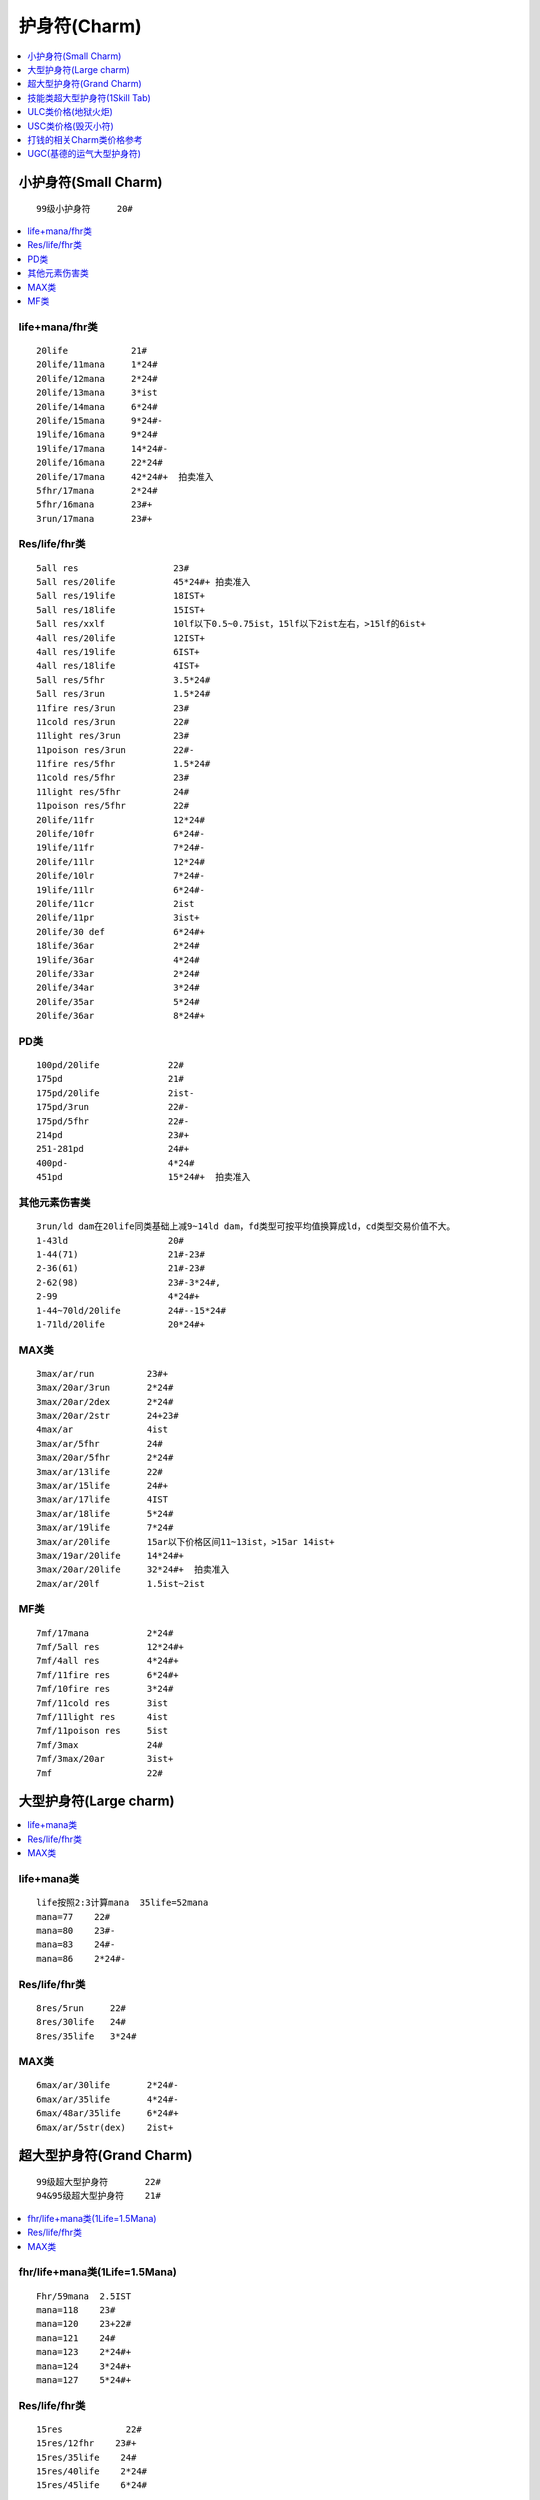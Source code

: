 护身符(Charm)
===============================================================================

.. contents::
    :depth: 1
    :local:


小护身符(Small Charm)
-------------------------------------------------------------------------------
::

    99级小护身符     20#

.. contents::
    :depth: 1
    :local:


life+mana/fhr类
~~~~~~~~~~~~~~~~~~~~~~~~~~~~~~~~~~~~~~~~~~~~~~~~~~~~~~~~~~~~~~~~~~~~~~~~~~~~~~
::

    20life            21#
    20life/11mana     1*24#
    20life/12mana     2*24#
    20life/13mana     3*ist
    20life/14mana     6*24#
    20life/15mana     9*24#-
    19life/16mana     9*24#
    19life/17mana     14*24#-
    20life/16mana     22*24#
    20life/17mana     42*24#+  拍卖准入
    5fhr/17mana       2*24#
    5fhr/16mana       23#+
    3run/17mana       23#+

Res/life/fhr类
~~~~~~~~~~~~~~~~~~~~~~~~~~~~~~~~~~~~~~~~~~~~~~~~~~~~~~~~~~~~~~~~~~~~~~~~~~~~~~
::

    5all res                  23#
    5all res/20life           45*24#+ 拍卖准入
    5all res/19life           18IST+
    5all res/18life           15IST+
    5all res/xxlf             10lf以下0.5~0.75ist，15lf以下2ist左右，>15lf的6ist+
    4all res/20life           12IST+
    4all res/19life           6IST+
    4all res/18life           4IST+
    5all res/5fhr             3.5*24#
    5all res/3run             1.5*24#
    11fire res/3run           23#
    11cold res/3run           22#
    11light res/3run          23#
    11poison res/3run         22#-
    11fire res/5fhr           1.5*24#
    11cold res/5fhr           23#
    11light res/5fhr          24#
    11poison res/5fhr         22#
    20life/11fr               12*24#
    20life/10fr               6*24#-
    19life/11fr               7*24#-
    20life/11lr               12*24#
    20life/10lr               7*24#-
    19life/11lr               6*24#-
    20life/11cr               2ist
    20life/11pr               3ist+
    20life/30 def             6*24#+
    18life/36ar               2*24#
    19life/36ar               4*24#
    20life/33ar               2*24#
    20life/34ar               3*24#
    20life/35ar               5*24#
    20life/36ar               8*24#+

PD类
~~~~~~~~~~~~~~~~~~~~~~~~~~~~~~~~~~~~~~~~~~~~~~~~~~~~~~~~~~~~~~~~~~~~~~~~~~~~~~
::

    100pd/20life             22#
    175pd                    21#
    175pd/20life             2ist-
    175pd/3run               22#-
    175pd/5fhr               22#-
    214pd                    23#+
    251-281pd                24#+
    400pd-                   4*24#
    451pd                    15*24#+  拍卖准入

其他元素伤害类
~~~~~~~~~~~~~~~~~~~~~~~~~~~~~~~~~~~~~~~~~~~~~~~~~~~~~~~~~~~~~~~~~~~~~~~~~~~~~~
::

    3run/ld dam在20life同类基础上减9~14ld dam，fd类型可按平均值换算成ld，cd类型交易价值不大。
    1-43ld                   20#
    1-44(71)                 21#-23#
    2-36(61)                 21#-23#
    2-62(98)                 23#-3*24#,
    2-99                     4*24#+
    1-44~70ld/20life         24#--15*24#
    1-71ld/20life            20*24#+

MAX类
~~~~~~~~~~~~~~~~~~~~~~~~~~~~~~~~~~~~~~~~~~~~~~~~~~~~~~~~~~~~~~~~~~~~~~~~~~~~~~
::

    3max/ar/run          23#+
    3max/20ar/3run       2*24#
    3max/20ar/2dex       2*24#
    3max/20ar/2str       24+23#
    4max/ar              4ist
    3max/ar/5fhr         24#
    3max/20ar/5fhr       2*24#
    3max/ar/13life       22#
    3max/ar/15life       24#+
    3max/ar/17life       4IST
    3max/ar/18life       5*24#
    3max/ar/19life       7*24#
    3max/ar/20life       15ar以下价格区间11~13ist，>15ar 14ist+
    3max/19ar/20life     14*24#+
    3max/20ar/20life     32*24#+  拍卖准入
    2max/ar/20lf         1.5ist~2ist

MF类
~~~~~~~~~~~~~~~~~~~~~~~~~~~~~~~~~~~~~~~~~~~~~~~~~~~~~~~~~~~~~~~~~~~~~~~~~~~~~~
::

    7mf/17mana           2*24#
    7mf/5all res         12*24#+
    7mf/4all res         4*24#+
    7mf/11fire res       6*24#+
    7mf/10fire res       3*24#
    7mf/11cold res       3ist
    7mf/11light res      4ist
    7mf/11poison res     5ist
    7mf/3max             24#
    7mf/3max/20ar        3ist+
    7mf                  22#

大型护身符(Large charm)
-------------------------------------------------------------------------------

.. contents::
    :depth: 1
    :local:


life+mana类
~~~~~~~~~~~~~~~~~~~~~~~~~~~~~~~~~~~~~~~~~~~~~~~~~~~~~~~~~~~~~~~~~~~~~~~~~~~~~~
::

    life按照2:3计算mana  35life=52mana
    mana=77    22#
    mana=80    23#-
    mana=83    24#-
    mana=86    2*24#-

Res/life/fhr类
~~~~~~~~~~~~~~~~~~~~~~~~~~~~~~~~~~~~~~~~~~~~~~~~~~~~~~~~~~~~~~~~~~~~~~~~~~~~~~
::

    8res/5run     22#
    8res/30life   24#
    8res/35life   3*24#

MAX类
~~~~~~~~~~~~~~~~~~~~~~~~~~~~~~~~~~~~~~~~~~~~~~~~~~~~~~~~~~~~~~~~~~~~~~~~~~~~~~
::

    6max/ar/30life       2*24#-
    6max/ar/35life       4*24#-
    6max/48ar/35life     6*24#+
    6max/ar/5str(dex)    2ist+

超大型护身符(Grand Charm)
-------------------------------------------------------------------------------
::

    99级超大型护身符       22#
    94&95级超大型护身符    21#

.. contents::
    :depth: 1
    :local:


fhr/life+mana类(1Life=1.5Mana)
~~~~~~~~~~~~~~~~~~~~~~~~~~~~~~~~~~~~~~~~~~~~~~~~~~~~~~~~~~~~~~~~~~~~~~~~~~~~~~
::

    Fhr/59mana  2.5IST
    mana=118    23#
    mana=120    23+22#
    mana=121    24#
    mana=123    2*24#+
    mana=124    3*24#+
    mana=127    5*24#+

Res/life/fhr类
~~~~~~~~~~~~~~~~~~~~~~~~~~~~~~~~~~~~~~~~~~~~~~~~~~~~~~~~~~~~~~~~~~~~~~~~~~~~~~
::

    15res            22#
    15res/12fhr    23#+
    15res/35life    24#
    15res/40life    2*24#
    15res/45life    6*24#

MAX类
~~~~~~~~~~~~~~~~~~~~~~~~~~~~~~~~~~~~~~~~~~~~~~~~~~~~~~~~~~~~~~~~~~~~~~~~~~~~~~
::

    10max/ar            22#
    10max/ar/35+life    60ar+的3*24#+，60ar-的25#+
    10max/ar/40life     60ar+的6*24#+，60ar-的5*24#
    10max/ar/44life     60ar+的10*24#+，60ar-的8*24#
    10max/ar/45life     60ar+的12*24#+，60ar-的9ist
    10max/70+ar/45life  拍卖准入
    120+ar/3xlife       23#  ar/lf类型的GC由于pvp的弱势，因此低端类的有价无市，玩家请放平心态交易。
    125ar/40life        24#-
    130ar/42life        2*24#-
    130ar/45life        3*24#
    131ar/45life        4*24#
    132ar/45life        10*24#+
    14max/60ar          4*24#+
    14max/70ar          8*24#+
    14max/76ar          拍卖准入
    10max/ar/6str       5ist+
    10max/ar/6dex       5ist+

技能类超大型护身符(1Skill Tab)
-------------------------------------------------------------------------------

.. contents::
    :depth: 1
    :local:

Ama亚马逊
~~~~~~~~~~~~~~~~~~~~~~~~~~~~~~~~~~~~~~~~~~~~~~~~~~~~~~~~~~~~~~~~~~~~~~~~~~~~~~
弓箭 gc::

    40lf以下价值不大
    40life    23#
    45life    3*24#左右
    7run      21#

标枪 gc::

    00life    23#
    10life    23#+22#
    20life    2*24#
    30life    5*24#
    39life    12*24#左右
    40life    20*24左右
    41life    25*24左右
    42life    30*24左右 42+lf的可拍卖
    43life    35*24#
    44life    50*24#+
    45life    90*24#+
    7run      7*24#
    6dex      2*24#
    6str      1.5*24#
    12fhr     3*24#

被动 gc::::

    40life    24#-
    45life    3*24#左右
    7run      23#

Sor女法师
~~~~~~~~~~~~~~~~~~~~~~~~~~~~~~~~~~~~~~~~~~~~~~~~~~~~~~~~~~~~~~~~~~~~~~~~~~~~~~
冰冷 gc::

    00life    23# -
    10life    23#+
    20life    1IST
    30life    2IST
    35life    3*24#
    40life    5*24#
    43life    8*24#
    44life    14*24#
    45life    22*24#+  拍卖准入
    7run      1IST
    12fhr     24#
    6str/6dex    24#

火焰 gc::

    00life    23#
    10life    23#
    20life    23#+22#
    30life    1.5*24#
    40life    3*24#
    45life    8*24#左右
    7run      1IST
    12fhr/6dex/6str    1IST

闪电 gc::

    00life    0.75IST
    10life    1#24#(10~14LF价格基本一样)
    15life    1.5*24#
    18life    2.5*24#
    20life    4*24#(每增加1LF/+23#)
    25life    6.5*24#(每增加1LF/+24#)
    30life    13*24#
    31life    15*24#
    32life    18*24#
    33life    20*24#
    34life    22*24#
    35life    24*24#
    36life    28*24#
    37life    32*24#
    38life    35*24#
    39life    38*24#
    40life    42*24#    40+lf lgc拍卖准入
    41life    48*24#
    42life    54*24#
    43life    62*24#
    44life    75*24#
    45life    125*24#+
    7run      24#+22#
    6str      8*24#
    6dex      3*24#

Nec死灵法师
~~~~~~~~~~~~~~~~~~~~~~~~~~~~~~~~~~~~~~~~~~~~~~~~~~~~~~~~~~~~~~~~~~~~~~~~~~~~~~
毒骨 gc::

    00life    22#
    10life    23#
    20life    1IST
    25life    1.5IST
    30life    3.5IST
    39life    8ist
    40life    11ist-
    41life    13ist+
    42life    16ist-
    43life    18ist
    44life    22ist+
    45life    38ist+  拍卖准入
    7run      24#
    12fhr     2*24#(因pk规则变化， 40+ dg 热捧中）

召唤 gc::

    00life    22#
    10life    22#+21#
    20life    23#
    30life    1.5*24#+
    40life    6*24#
    41life    7*24#
    42life    8*24#
    43life    11*24#
    44life    14*24#+
    45life    28*24#+  拍卖准入
    7run      23#
    12fhr     23#
    6str/6dex   23#

诅咒 gc::

    40life    22#+
    41~45life 23#~2IST

Pal圣骑士
~~~~~~~~~~~~~~~~~~~~~~~~~~~~~~~~~~~~~~~~~~~~~~~~~~~~~~~~~~~~~~~~~~~~~~~~~~~~~~
战斗 gc::

    00life    22#+21#
    10life    24#-
    20life    3*24#-
    25life    4*24#-
    30life    7*24#+
    31life    10*24#+
    32life    12*24#+
    33life    14*24#+
    34life    16*24#+
    35life    18*24#+
    36life    20*24#+
    37life    24*24#
    38life    28*24#
    39life    32*24#
    40life    36*24#+   40+lf zdgc拍卖准入
    41life    42*24#+
    42life    48*24#+
    43life    56*24#+
    44life    70*24#+
    45life    120*24#+
    6str      1.5*24#-
    7run      1.5*24#
    12fhr     4*24#
    6dex      3*24#
    40eg      1.5*24#

攻击 gc::

    00life    20#
    10life    21#
    20life    22#
    30life    23#
    40life    24#
    45life    6*24# 左右
    7run      22#
    12fhr     23#

防御 gc::

    40lf以下价值不大
    40life     4*24#
    45life     20*24#左右
    12fhr      24#

Bar野蛮人
~~~~~~~~~~~~~~~~~~~~~~~~~~~~~~~~~~~~~~~~~~~~~~~~~~~~~~~~~~~~~~~~~~~~~~~~~~~~~~
战嚎 gc::

    00life    22#
    30life    23#+22#
    40life    24#
    45life    4*24#左右

战斗 gc::

    30life    22#
    40life    23#

支配 gc::

     30life      21#
     40life      22#
     40~45life   23#~2ist

Dru德鲁伊
~~~~~~~~~~~~~~~~~~~~~~~~~~~~~~~~~~~~~~~~~~~~~~~~~~~~~~~~~~~~~~~~~~~~~~~~~~~~~~
变形 gc::

    10life    21#
    20life    22#
    30life    23#
    40life    24#
    45life    3*24#+
    7run      21#
    12fhr     23#+22#

元素 gc::

    00life    20#
    20life    22#-
    30life    23#-
    35life    1*24#-
    37life    2*24#-
    38life    3.5*24#-
    39life    6*24#
    40life    10*24#
    41life    13*24#
    42life    16*24#-
    43life    20*24#-   43+lf ysgc拍卖准入
    44life    25*24#
    45life    40*24#+
    7run      22#-
    12fhr     24#+23#

召唤 gc::

    pg价
    40life    23#
    41~45life 24#~4IST

Asn刺客
~~~~~~~~~~~~~~~~~~~~~~~~~~~~~~~~~~~~~~~~~~~~~~~~~~~~~~~~~~~~~~~~~~~~~~~~~~~~~~
影子 gc::

    00life    21#
    10life    22#-
    20life    23#
    30life    24#
    40life    4*24#
    43life    8*24#
    44life    12*24#
    45life    25+*24#
    7run     24#
    12fhr    24#

陷阱 gc::

    00life    20#
    10life    21#
    20life    22#
    30life    23#
    35life    23#+22#
    39life    2.5*24#
    40+life   4*24#---7*24#+
    45life    16*24+
    7run     23#
    12fhr    24#

武学 gc::

    40life+    23#+
    41~45life  24~4IST


ULC类价格(地狱火炬)
-------------------------------------------------------------------------------

变量: 所有属性 + 10-20, 所有抗性 + 10-20

ULC属性比抗性重要。 比如：20属性/10抗性 比 14属性/16抗性 贵，18属性/12抗性 比 12属性/18抗性 贵。 各职业20/20的JP ulc和主力char的高品质ulc的价格相对稳定，其他char或者垃圾属性的ulc的价格会随赛季深入而下跌。 20属性作为高端ulc，价格会稍微高些；19-15属性作为中端ulc，比较实用；15属性以下的低端ulc价格比较便宜。

.. contents::
    :depth: 1
    :local:

Ama亚马逊
~~~~~~~~~~~~~~~~~~~~~~~~~~~~~~~~~~~~~~~~~~~~~~~~~~~~~~~~~~~~~~~~~~~~~~~~~~~~~~
::

    20属性：
    20/20 24ist+ 拍卖准入
    20/19-10 12-3ist

    19-15属性：
    19/20-10 8-3ist
    18/20-10 5-2ist
    17/20-15/10 4-1ist

    15属性以下：
    14/20-10/10 2ist-22#

Sor女法师
~~~~~~~~~~~~~~~~~~~~~~~~~~~~~~~~~~~~~~~~~~~~~~~~~~~~~~~~~~~~~~~~~~~~~~~~~~~~~~
::

    20属性：
    20/20 50ist+  拍卖准入
    20/19 25ist+
    20/18 20ist+
    20/17 18ist+
    20/16 16ist+
    20/15 14ist+
    20/14-10 14-10ist

    19属性：
    19/20 18ist+
    19/19 16ist+
    19/18-10 15-7ist

    18-15属性：
    18/20-10 12-7ist
    17/20-10 11-6ist
    16/20-10 10-5ist
    15/20-10 9-4ist

    15属性以下：1ist-22#

Nec死灵法师
~~~~~~~~~~~~~~~~~~~~~~~~~~~~~~~~~~~~~~~~~~~~~~~~~~~~~~~~~~~~~~~~~~~~~~~~~~~~~~
::

    20属性：
    20/20 18ist+
    20/19-10 10-4ist

    19-15属性：
    19/20-10 4-2ist
    18/20-10 3-1ist
    17/20-15/10 2ist-23#

    15属性以下：
    14/20-10/10 1ist-22#

Pal圣骑士
~~~~~~~~~~~~~~~~~~~~~~~~~~~~~~~~~~~~~~~~~~~~~~~~~~~~~~~~~~~~~~~~~~~~~~~~~~~~~~
::

    20属性：
    20/20 24ist+ 直接准入
    20/19-10 14-3ist

    19-15属性：
    19/20-10 10-2ist
    18/20-10 6-1ist
    17/20-15/10 4ist-23#

    15属性以下：
    14/20-10/10 2ist-22#

Bar野蛮人
~~~~~~~~~~~~~~~~~~~~~~~~~~~~~~~~~~~~~~~~~~~~~~~~~~~~~~~~~~~~~~~~~~~~~~~~~~~~~~
::

    20属性：
    20/20 8ist-
    20/19-10 4-2ist

    19-15属性：
    19/20-18/10 3-1ist
    17/20-15/10 2ist-23#

    15属性以下：
    14/20-10/10 1ist-22#

Dru德鲁伊
~~~~~~~~~~~~~~~~~~~~~~~~~~~~~~~~~~~~~~~~~~~~~~~~~~~~~~~~~~~~~~~~~~~~~~~~~~~~~~
::

    20属性：
    20/20 6ist-
    20/19-10 5-1ist

    19-15属性：
    19/20-15/10 4ist-22#

    15属性以下：
    14/20-10/10 23#-21#

Asn刺客
~~~~~~~~~~~~~~~~~~~~~~~~~~~~~~~~~~~~~~~~~~~~~~~~~~~~~~~~~~~~~~~~~~~~~~~~~~~~~~
::

    20属性：
    20/20 6ist-
    20/19-10 5-1ist

    19-15属性：
    19/20-15/10 4ist-22#

    15属性以下：
    14/20-10/10 23#-21#


USC类价格(毁灭小符)
-------------------------------------------------------------------------------
USC价格初期比较混乱，随着赛季的深入，大体有了一个轮廓::

    10~13属性/10~20全抗/x exp   入门级usc 价格主要决定因素在获得exp和全抗的数值上，对属性点的要求不高，220~320+ist不等；

    14~17属性/10~20全抗/x exp   进阶级usc 价格由3项数值共同影响，280~400+ist不等；

    18~19属性/10~20全抗/x exp   高端级usc 价格420+ist，拍卖决定价格；


打钱的相关Charm类价格参考
-------------------------------------------------------------------------------

.. contents::
    :depth: 1
    :local:


SC类
~~~~~~~~~~~~~~~~~~~~~~~~~~~~~~~~~~~~~~~~~~~~~~~~~~~~~~~~~~~~~~~~~~~~~~~~~~~~~~
::

    10eg/11fr   2*24#+
    10eg/10fr   24# 　

    10eg/11lr   3*24#+
    10eg/10lr   24#+

    10eg/11cr   25#+

    10eg/11pr   22#

    10eg/5r     3*24#
    10eg/4r     22#+

    10eg/17mana 22#

LC类
~~~~~~~~~~~~~~~~~~~~~~~~~~~~~~~~~~~~~~~~~~~~~~~~~~~~~~~~~~~~~~~~~~~~~~~~~~~~~~
::

    6mf/22eg       23#
    8r/22eg        25#
    15lr/22eg      24#

GC类
~~~~~~~~~~~~~~~~~~~~~~~~~~~~~~~~~~~~~~~~~~~~~~~~~~~~~~~~~~~~~~~~~~~~~~~~~~~~~~
::

    40eg/15r                6IST
    38eg/15r                约在2IST
    35eg/15r                约在1IST
    <35eg/15r               22＃+
    40eg/14r                1.5*24＃+
    40eg/13r                24#
    40eg/12mf               23#

    40eg/25Fr+              24#左右,JP的25#-
    40eg/25lr+              24#,JP的3*24#+
    40eg/25cr+              24#,JP的3*24#+
    40eg/JPPr               22#

    25~30eg/bo gc           23#+
    30~35eg/bo gc           24#-3*24#+
    36~38eg/bo gc           4ist-6ist
    39eg/bo  gc             8IST左右
    40eg/bo  gc             16IST左右

UGC(基德的运气大型护身符)
-------------------------------------------------------------------------------
::

    40mf   21#
    150+EG/40MF/15         0.5~2IST
    160eg/15-/mf  ugc      0.5~2IST
    一般40MF的22＃~2IST，88&99lv的价格*2
    全JP的在15IST＋
    88&99LV的全JP在32IST左右